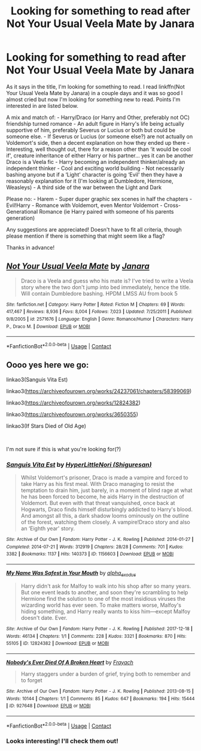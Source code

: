 #+TITLE: Looking for something to read after Not Your Usual Veela Mate by Janara

* Looking for something to read after Not Your Usual Veela Mate by Janara
:PROPERTIES:
:Author: KsyestheLimit
:Score: 1
:DateUnix: 1605442955.0
:DateShort: 2020-Nov-15
:FlairText: Request
:END:
As it says in the title, I'm looking for something to read. I read linkffn(Not Your Usual Veela Mate by Janara) in a couple days and it was so good I almost cried but now I'm looking for something new to read. Points I'm interested in are listed below.

A mix and match of: - Harry/Draco (or Harry and Other, preferably not OC) friendship turned romance - An adult figure in Harry's life being actually supportive of him, preferably Severus or Lucius or both but could be someone else. - If Severus or Lucius (or someone else?) are not actually on Voldemort's side, then a decent explanation on how they ended up there - Interesting, well thought out, there for a reason other than ‘it would be cool if', creature inheritance of either Harry or his partner... yes it can be another Draco is a Veela fic - Harry becoming an independent thinker/already an independent thinker - Cool and exciting world building - Not necessarily bashing anyone but if a ‘Light' character is going ‘Evil' then they have a reasonably explanation for it (I'm looking at Dumbledore, Hermione, Weasleys) - A third side of the war between the Light and Dark

Please no: - Harem - Super duper graphic sex scenes in half the chapters - Evil!Harry - Romance with Voldemort, even Mentor Voldemort - Cross-Generational Romance (ie Harry paired with someone of his parents generation)

Any suggestions are appreciated! Doesn't have to fit all criteria, though please mention if there is something that might seem like a flag?

Thanks in advance!


** [[https://www.fanfiction.net/s/2571676/1/][*/Not Your Usual Veela Mate/*]] by [[https://www.fanfiction.net/u/472569/Janara][/Janara/]]

#+begin_quote
  Draco is a Veela and guess who his mate is? I've tried to write a Veela story where the two don't jump into bed immediately, hence the title. Will contain Dumbledore bashing. HPDM LMSS AU from book 5
#+end_quote

^{/Site/:} ^{fanfiction.net} ^{*|*} ^{/Category/:} ^{Harry} ^{Potter} ^{*|*} ^{/Rated/:} ^{Fiction} ^{M} ^{*|*} ^{/Chapters/:} ^{69} ^{*|*} ^{/Words/:} ^{417,467} ^{*|*} ^{/Reviews/:} ^{8,936} ^{*|*} ^{/Favs/:} ^{8,004} ^{*|*} ^{/Follows/:} ^{7,023} ^{*|*} ^{/Updated/:} ^{7/25/2011} ^{*|*} ^{/Published/:} ^{9/8/2005} ^{*|*} ^{/id/:} ^{2571676} ^{*|*} ^{/Language/:} ^{English} ^{*|*} ^{/Genre/:} ^{Romance/Humor} ^{*|*} ^{/Characters/:} ^{Harry} ^{P.,} ^{Draco} ^{M.} ^{*|*} ^{/Download/:} ^{[[http://www.ff2ebook.com/old/ffn-bot/index.php?id=2571676&source=ff&filetype=epub][EPUB]]} ^{or} ^{[[http://www.ff2ebook.com/old/ffn-bot/index.php?id=2571676&source=ff&filetype=mobi][MOBI]]}

--------------

*FanfictionBot*^{2.0.0-beta} | [[https://github.com/FanfictionBot/reddit-ffn-bot/wiki/Usage][Usage]] | [[https://www.reddit.com/message/compose?to=tusing][Contact]]
:PROPERTIES:
:Author: FanfictionBot
:Score: 1
:DateUnix: 1605442980.0
:DateShort: 2020-Nov-15
:END:


** Oooo yes here we go:

linkao3(Sanguis Vita Est)

linkao3([[https://archiveofourown.org/works/24237061/chapters/58399069]])

linkao3([[https://archiveofourown.org/works/12824382]])

linkao3([[https://archiveofourown.org/works/3650355]])

linkao3(If Stars Died of Old Age)

​

I'm not sure if this is what you're looking for(?)
:PROPERTIES:
:Author: cuter1234
:Score: 1
:DateUnix: 1605451796.0
:DateShort: 2020-Nov-15
:END:

*** [[https://archiveofourown.org/works/1156603][*/Sanguis Vita Est/*]] by [[https://www.archiveofourown.org/users/Shiguresan/pseuds/HyperLittleNori][/HyperLittleNori (Shiguresan)/]]

#+begin_quote
  Whilst Voldemort's prisoner, Draco is made a vampire and forced to take Harry as his first meal. With Draco managing to resist the temptation to drain him, just barely, in a moment of blind rage at what he has been forced to become, he aids Harry in the destruction of Voldemort. But even with that threat vanquished, once back at Hogwarts, Draco finds himself disturbingly addicted to Harry's blood. And amongst all this, a dark shadow looms ominously on the outline of the forest, watching them closely. A vampire!Draco story and also an ‘Eighth year' story.
#+end_quote

^{/Site/:} ^{Archive} ^{of} ^{Our} ^{Own} ^{*|*} ^{/Fandom/:} ^{Harry} ^{Potter} ^{-} ^{J.} ^{K.} ^{Rowling} ^{*|*} ^{/Published/:} ^{2014-01-27} ^{*|*} ^{/Completed/:} ^{2014-07-21} ^{*|*} ^{/Words/:} ^{312919} ^{*|*} ^{/Chapters/:} ^{28/28} ^{*|*} ^{/Comments/:} ^{701} ^{*|*} ^{/Kudos/:} ^{3382} ^{*|*} ^{/Bookmarks/:} ^{1137} ^{*|*} ^{/Hits/:} ^{140373} ^{*|*} ^{/ID/:} ^{1156603} ^{*|*} ^{/Download/:} ^{[[https://archiveofourown.org/downloads/1156603/Sanguis%20Vita%20Est.epub?updated_at=1592593575][EPUB]]} ^{or} ^{[[https://archiveofourown.org/downloads/1156603/Sanguis%20Vita%20Est.mobi?updated_at=1592593575][MOBI]]}

--------------

[[https://archiveofourown.org/works/12824382][*/My Name Was Safest in Your Mouth/*]] by [[https://www.archiveofourown.org/users/alpha_exodus/pseuds/alpha_exodus][/alpha_exodus/]]

#+begin_quote
  Harry didn't ask for Malfoy to walk into his shop after so many years. But one event leads to another, and soon they're scrambling to help Hermione find the solution to one of the most insidious viruses the wizarding world has ever seen. To make matters worse, Malfoy's hiding something, and Harry really wants to kiss him---except Malfoy doesn't date. Ever.
#+end_quote

^{/Site/:} ^{Archive} ^{of} ^{Our} ^{Own} ^{*|*} ^{/Fandom/:} ^{Harry} ^{Potter} ^{-} ^{J.} ^{K.} ^{Rowling} ^{*|*} ^{/Published/:} ^{2017-12-18} ^{*|*} ^{/Words/:} ^{46134} ^{*|*} ^{/Chapters/:} ^{1/1} ^{*|*} ^{/Comments/:} ^{228} ^{*|*} ^{/Kudos/:} ^{3321} ^{*|*} ^{/Bookmarks/:} ^{870} ^{*|*} ^{/Hits/:} ^{55105} ^{*|*} ^{/ID/:} ^{12824382} ^{*|*} ^{/Download/:} ^{[[https://archiveofourown.org/downloads/12824382/My%20Name%20Was%20Safest%20in.epub?updated_at=1553208956][EPUB]]} ^{or} ^{[[https://archiveofourown.org/downloads/12824382/My%20Name%20Was%20Safest%20in.mobi?updated_at=1553208956][MOBI]]}

--------------

[[https://archiveofourown.org/works/927648][*/Nobody's Ever Died Of A Broken Heart/*]] by [[https://www.archiveofourown.org/users/Frayach/pseuds/Frayach][/Frayach/]]

#+begin_quote
  Harry staggers under a burden of grief, trying both to remember and to forget
#+end_quote

^{/Site/:} ^{Archive} ^{of} ^{Our} ^{Own} ^{*|*} ^{/Fandom/:} ^{Harry} ^{Potter} ^{-} ^{J.} ^{K.} ^{Rowling} ^{*|*} ^{/Published/:} ^{2013-08-15} ^{*|*} ^{/Words/:} ^{10144} ^{*|*} ^{/Chapters/:} ^{1/1} ^{*|*} ^{/Comments/:} ^{85} ^{*|*} ^{/Kudos/:} ^{647} ^{*|*} ^{/Bookmarks/:} ^{194} ^{*|*} ^{/Hits/:} ^{15444} ^{*|*} ^{/ID/:} ^{927648} ^{*|*} ^{/Download/:} ^{[[https://archiveofourown.org/downloads/927648/Nobodys%20Ever%20Died%20Of%20A.epub?updated_at=1529932275][EPUB]]} ^{or} ^{[[https://archiveofourown.org/downloads/927648/Nobodys%20Ever%20Died%20Of%20A.mobi?updated_at=1529932275][MOBI]]}

--------------

*FanfictionBot*^{2.0.0-beta} | [[https://github.com/FanfictionBot/reddit-ffn-bot/wiki/Usage][Usage]] | [[https://www.reddit.com/message/compose?to=tusing][Contact]]
:PROPERTIES:
:Author: FanfictionBot
:Score: 1
:DateUnix: 1605451846.0
:DateShort: 2020-Nov-15
:END:


*** Looks interesting! I'll check them out!
:PROPERTIES:
:Author: KsyestheLimit
:Score: 1
:DateUnix: 1605455058.0
:DateShort: 2020-Nov-15
:END:
